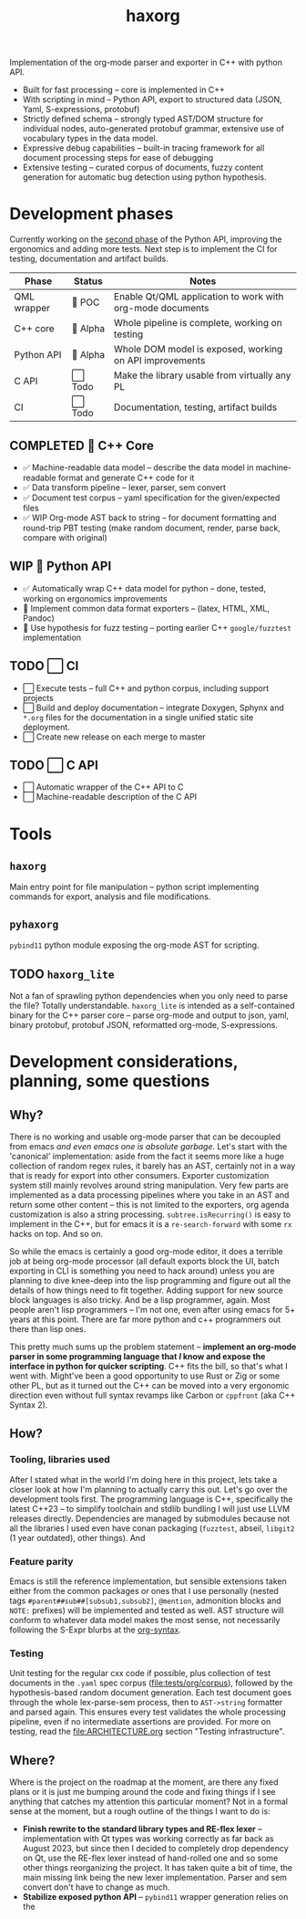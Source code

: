 #+title: haxorg

Implementation of the org-mode parser and exporter in C++ with python API.

- Built for fast processing -- core is implemented in C++
- With scripting in mind -- Python API, export to structured data (JSON, Yaml, S-expressions, protobuf)
- Strictly defined schema -- strongly typed AST/DOM structure for individual nodes, auto-generated protobuf grammar, extensive use of vocabulary types in the data model.
- Expressive debug capabilities -- built-in tracing framework for all document processing steps for ease of debugging
- Extensive testing -- curated corpus of documents, fuzzy content generation for automatic bug detection using python hypothesis.

* Development phases

Currently working on the [[https://github.com/haxscramper/haxorg/pull/3][second phase]] of the Python API, improving the ergonomics and adding more tests. Next step is to implement the CI for testing, documentation and artifact builds.

| Phase       | Status   | Notes                                                     |
|-------------+----------+-----------------------------------------------------------|
| QML wrapper | 🔬 POC   | Enable Qt/QML application to work with org-mode documents |
| C++ core    | 🚧 Alpha | Whole pipeline is complete, working on testing            |
| Python API  | 🚧 Alpha | Whole DOM model is exposed, working on API improvements   |
| C API       | ⬜ Todo  | Make the library usable from virtually any PL             |
| CI          | ⬜ Todo  | Documentation, testing, artifact builds                   |

** COMPLETED 🚧 C++ Core

- ✅ Machine-readable data model -- describe the data model in machine-readable format and generate C++ code for it
- ✅ Data transform pipeline -- lexer, parser, sem convert
- ✅ Document test corpus -- yaml specification for the given/expected files
- ✅ WIP Org-mode AST back to string -- for document formatting and round-trip PBT testing (make random document, render, parse back, compare with original)

** WIP 🚧 Python API

- ✅ Automatically wrap C++ data model for python -- done, tested, working on ergonomics improvements
- 🚧 Implement common data format exporters -- (latex, HTML, XML, Pandoc)
- 🚧 Use hypothesis for fuzz testing -- porting earlier C++ =google/fuzztest= implementation

** TODO ⬜ CI

- ⬜ Execute tests -- full C++ and python corpus, including support projects
- ⬜ Build and deploy documentation -- integrate Doxygen, Sphynx and ~*.org~ files for the documentation in a single unified static site deployment.
- ⬜ Create new release on each merge to master

** TODO ⬜ C API

- ⬜ Automatic wrapper of the C++ API to C
- ⬜ Machine-readable description of the C API

* Tools

** ~haxorg~

Main entry point for file manipulation -- python script implementing commands for export, analysis and file modifications.

** ~pyhaxorg~

=pybind11= python module exposing the org-mode AST for scripting.

** TODO ~haxorg_lite~

Not a fan of sprawling python dependencies when you only need to parse the file? Totally understandable. ~haxorg_lite~ is intended as a self-contained binary for the C++ parser core -- parse org-mode and output to json, yaml, binary protobuf, protobuf JSON, reformatted org-mode, S-expressions.

# Binary parser CLI comes in two versions -- json-parameters and switch parameters.
# <example of json-parameters>
# <example of switch-parameters>
# The interfaces are fully interchangeable as they are automatically generated from the CLI structure description thanks to the boost.describe (read more on how reflection is used in this project)

* Development considerations, planning, some questions

** Why?

There is no working and usable org-mode parser that can be decoupled from emacs /and even emacs one is absolute garbage/. Let's start with the 'canonical' implementation: aside from the fact it seems more like a huge collection of random regex rules, it barely has an AST, certainly not in a way that is ready for export into other consumers. Exporter customization system still mainly revolves around string manipulation. Very few parts are implemented as a data processing pipelines where you take in an AST and return some other content -- this is not limited to the exporters, org agenda customization is also a string processing. ~subtree.isRecurring()~ is easy to implement in the C++, but for emacs it is a ~re-search-forward~ with some ~rx~ hacks on top. And so on.

So while the emacs is certainly a good org-mode editor, it does a terrible job at being org-mode processor (all default exports block the UI, batch exporting in CLI is something you need to hack around) unless you are planning to dive knee-deep into the lisp programming and figure out all the details of how things need to fit together. Adding support for new source block languages is also tricky. And be a lisp programmer, again. Most people aren't lisp programmers -- I'm not one, even after using emacs for 5+ years at this point. There are far more python and c++ programmers out there than lisp ones.

This pretty much sums up the problem statement -- *implement an org-mode parser in some programming language that /I/ know and expose the interface in python for quicker scripting*. C++ fits the bill, so that's what I went with. Might've been a good opportunity to use Rust or Zig or some other PL, but as it turned out the C++ can be moved into a very ergonomic direction even without full syntax revamps like Carbon or =cppfront= (aka C++ Syntax 2).

** How?

*** Tooling, libraries used

After I stated what in the world I'm doing here in this project, lets take a closer look at how I'm planning to actually carry this out. Let's go over the development tools first. The programming language is C++, specifically the latest C++23 -- to simplify toolchain and stdlib bundling I will just use LLVM releases directly. Dependencies are managed by submodules because not all the libraries I used even have conan packaging (=fuzztest=, abseil, =libgit2= (1 year outdated), other things). And

*** Feature parity

Emacs is still the reference implementation, but sensible extensions taken either from the common packages or ones that I use personally (nested tags ~#parent##sub##[subsub1,subsub2]~, ~@mention~, admonition blocks and ~NOTE:~ prefixes) will be implemented and tested as well. AST structure will conform to whatever data model makes the most sense, not necessarily following the S-Expr blurbs at the [[https://orgmode.org/worg/org-syntax.html][org-syntax]].

*** Testing

Unit testing for the regular cxx code if possible, plus collection of test documents in the ~.yaml~ spec corpus ([[file:tests/org/corpus]]), followed by the hypothesis-based random document generation. Each test document goes through the whole lex-parse-sem process, then to ~AST->string~ formatter and parsed again. This ensures every test validates the whole processing pipeline, even if no intermediate assertions are provided. For more on testing, read the [[file:ARCHITECTURE.org]] section "Testing infrastructure".

** Where?
   :PROPERTIES:
   :ID:       2e97816d-eb26-463c-9a9b-db60b15fdc55
   :END:

Where is the project on the roadmap at the moment, are there any fixed plans or it is just me bumping around the code and fixing things if I see anything that catches my attention this particular moment? Not in a formal sense at the moment, but a rough outline of the things I want to do is:

- *Finish rewrite to the standard library types and RE-flex lexer* -- implementation with Qt types was working correctly as far back as August 2023, but since then I decided to completely drop dependency on Qt, use the RE-flex lexer instead of hand-rolled one and so some other things reorganizing the project. It has taken quite a bit of time, the main missing link being the new lexer implementation. Parser and sem convert don't have to change as much.
- *Stabilize exposed python API* -- =pybind11= wrapper generation relies on the

